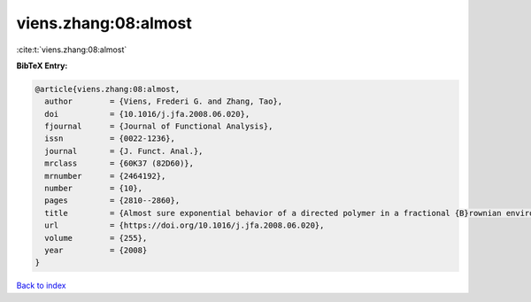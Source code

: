 viens.zhang:08:almost
=====================

:cite:t:`viens.zhang:08:almost`

**BibTeX Entry:**

.. code-block:: bibtex

   @article{viens.zhang:08:almost,
     author        = {Viens, Frederi G. and Zhang, Tao},
     doi           = {10.1016/j.jfa.2008.06.020},
     fjournal      = {Journal of Functional Analysis},
     issn          = {0022-1236},
     journal       = {J. Funct. Anal.},
     mrclass       = {60K37 (82D60)},
     mrnumber      = {2464192},
     number        = {10},
     pages         = {2810--2860},
     title         = {Almost sure exponential behavior of a directed polymer in a fractional {B}rownian environment},
     url           = {https://doi.org/10.1016/j.jfa.2008.06.020},
     volume        = {255},
     year          = {2008}
   }

`Back to index <../By-Cite-Keys.html>`_

